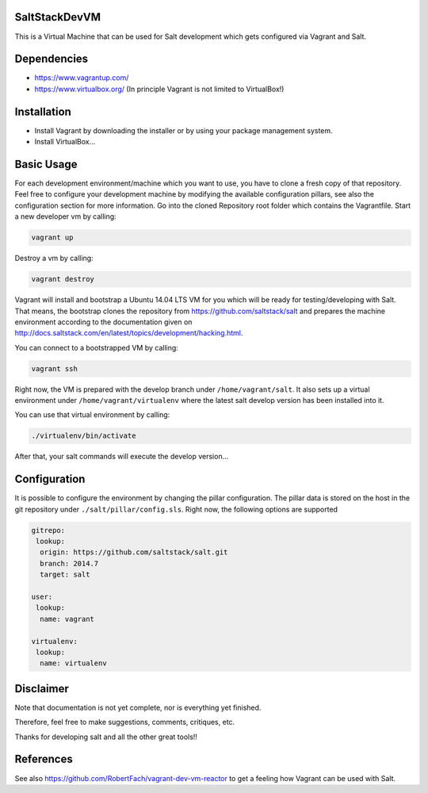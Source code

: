 SaltStackDevVM
==============
This is a Virtual Machine that can be used for Salt development which gets configured via Vagrant and Salt. 

Dependencies
=========
- https://www.vagrantup.com/
- https://www.virtualbox.org/ (In principle Vagrant is not limited to VirtualBox!)

Installation
=========
- Install Vagrant by downloading the installer or by using your package management system.
- Install VirtualBox...

Basic Usage
=========
For each development environment/machine which you want to use, you have to clone a fresh copy of that repository.
Feel free to configure your development machine by modifying the available configuration pillars, see also the configuration section for more information. Go into the cloned Repository root folder which contains the Vagrantfile. Start a new developer vm by calling:

.. code-block:: bash

    vagrant up

Destroy a vm by calling:

.. code-block:: bash

    vagrant destroy

Vagrant will install and bootstrap a Ubuntu 14.04 LTS VM for you which will be ready for testing/developing with Salt. That means, the bootstrap clones the repository from https://github.com/saltstack/salt and prepares the machine environment according to the documentation given on http://docs.saltstack.com/en/latest/topics/development/hacking.html. 

You can connect to a bootstrapped VM by calling:

.. code-block:: bash

    vagrant ssh

Right now, the VM is prepared with the develop branch under ``/home/vagrant/salt``. It also sets up a virtual environment under ``/home/vagrant/virtualenv`` where the latest salt develop version has been installed into it.

You can use that virtual environment by calling:

.. code-block:: bash

    ./virtualenv/bin/activate

After that, your salt commands will execute the develop version...

Configuration
=========
It is possible to configure the environment by changing the pillar configuration. The pillar data is stored on the host in the git repository under ``./salt/pillar/config.sls``. Right now, the following options are supported

.. code-block:: bash

  gitrepo:
   lookup:
    origin: https://github.com/saltstack/salt.git
    branch: 2014.7
    target: salt

  user:
   lookup:
    name: vagrant

  virtualenv:
   lookup:
    name: virtualenv 


Disclaimer
=========
Note that documentation is not yet complete, nor is everything yet finished.

Therefore, feel free to make suggestions, comments, critiques, etc.

Thanks for developing salt and all the other great tools!!

References
=========
See also https://github.com/RobertFach/vagrant-dev-vm-reactor to get a feeling how Vagrant can be used with Salt.
